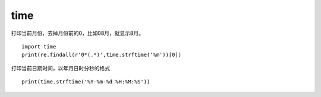time
######


打印当前月份，去掉月份前的0，比如08月，就显示8月。

::

    import time
    print(re.findall(r'0*(.*)',time.strftime('%m'))[0])


打印当前日期时间，以年月日时分秒的格式

::

    print(time.strftime('%Y-%m-%d %H:%M:%S'))